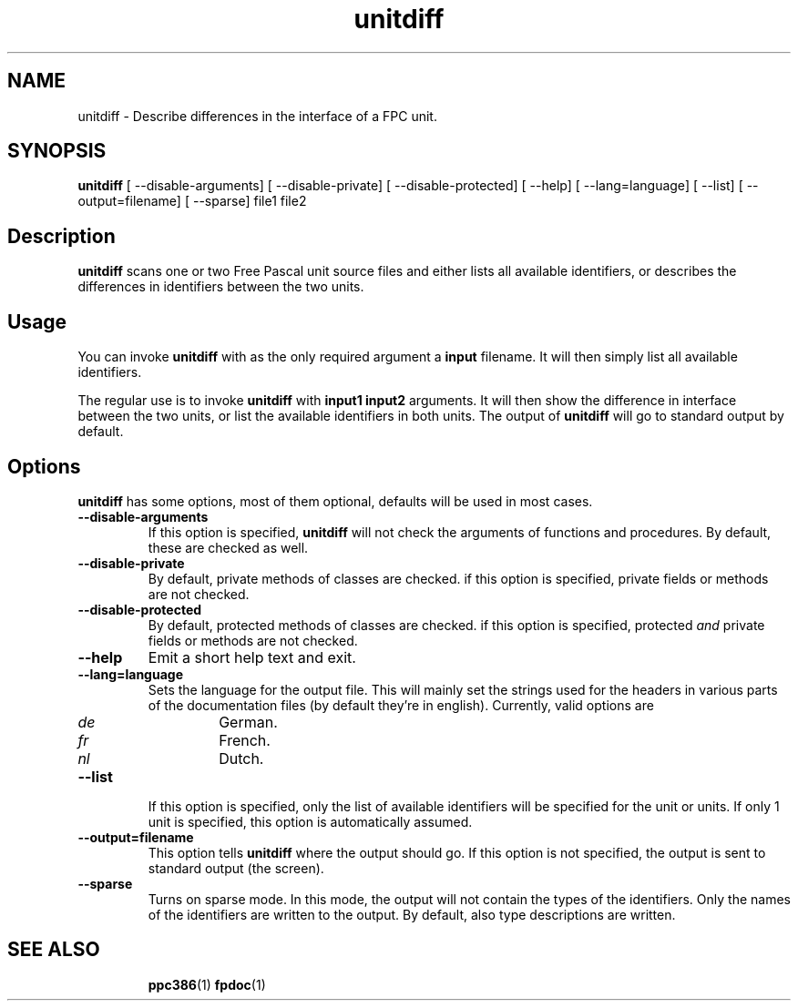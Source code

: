 .TH unitdiff 1 "14 November 2004" "Free Pascal" "FPC unit difference viewer"
.SH NAME
unitdiff \- Describe differences in the interface of a FPC unit.

.SH SYNOPSIS

\fBunitdiff\fP [ \-\-disable-arguments] [ \-\-disable-private] [ \-\-disable-protected] 
[ \-\-help] [ \-\-lang=language] [ \-\-list] [ \-\-output=filename] [ \-\-sparse] file1 file2

.SH Description

.B unitdiff
scans one or two Free Pascal unit source files and either lists all
available identifiers, or describes the differences in identifiers
between the two units.

.SH Usage

You can invoke 
.B unitdiff
with as the only required argument a
.B input
filename. It will then simply list all available identifiers.

The regular use is to invoke
.B unitdiff
with
.B input1 input2
arguments. It will then show the difference in interface between the two
units, or list the available identifiers in both units. The output of 
.B unitdiff
will go to standard output by default.

.SH Options

.B unitdiff
has some options, most of them optional, defaults will be used in most
cases.

.TP
.BI \-\-disable-arguments
If this option is specified, 
.B unitdiff
will not check the arguments of functions and procedures. By
default, these are checked as well.
.TP
.BI \-\-disable-private
By default, private methods of classes are checked. if this option 
is specified, private fields or methods are not checked.
.TP
.B \-\-disable-protected
By default, protected  methods of classes are checked. if this option 
is specified, protected 
.I and
private fields or methods are not checked.
.TP
.BI \-\-help
Emit a short help text and exit.
.TP
.BI \-\-lang=language
Sets the language for the output file. This will mainly set the strings used
for the headers in various parts of the documentation files (by default
they're in english). Currently, valid options are
.RS
.TP
.I de 
German.
.TP
.I fr
French.
.TP
.I nl
Dutch.
.RE
.TP
.BI \-\-list 
If this option is specified, only the list of available identifiers will be
specified for the unit or units. If only 1 unit is specified, this option is
automatically assumed.
.TP
.BI \-\-output=filename 
This option tells 
.B unitdiff
where the output should go. If this option is not specified, the output is
sent to standard output (the screen).
.TP
.BI \-\-sparse
Turns on sparse mode. In this mode, the output will not contain the types of
the identifiers. Only the names of the identifiers are written to the
output. By default, also type descriptions are written.

.SH SEE ALSO
.IP 
.BR  ppc386 (1)
.BR  fpdoc (1)
